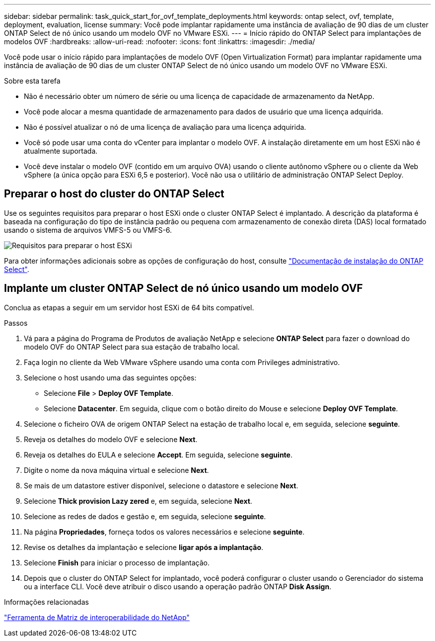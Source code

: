 ---
sidebar: sidebar 
permalink: task_quick_start_for_ovf_template_deployments.html 
keywords: ontap select, ovf, template, deployment, evaluation, license 
summary: Você pode implantar rapidamente uma instância de avaliação de 90 dias de um cluster ONTAP Select de nó único usando um modelo OVF no VMware ESXi. 
---
= Início rápido do ONTAP Select para implantações de modelos OVF
:hardbreaks:
:allow-uri-read: 
:nofooter: 
:icons: font
:linkattrs: 
:imagesdir: ./media/


[role="lead"]
Você pode usar o início rápido para implantações de modelo OVF (Open Virtualization Format) para implantar rapidamente uma instância de avaliação de 90 dias de um cluster ONTAP Select de nó único usando um modelo OVF no VMware ESXi.

.Sobre esta tarefa
* Não é necessário obter um número de série ou uma licença de capacidade de armazenamento da NetApp.
* Você pode alocar a mesma quantidade de armazenamento para dados de usuário que uma licença adquirida.
* Não é possível atualizar o nó de uma licença de avaliação para uma licença adquirida.
* Você só pode usar uma conta do vCenter para implantar o modelo OVF. A instalação diretamente em um host ESXi não é atualmente suportada.
* Você deve instalar o modelo OVF (contido em um arquivo OVA) usando o cliente autônomo vSphere ou o cliente da Web vSphere (a única opção para ESXi 6,5 e posterior). Você não usa o utilitário de administração ONTAP Select Deploy.




== Preparar o host do cluster do ONTAP Select

Use os seguintes requisitos para preparar o host ESXi onde o cluster ONTAP Select é implantado. A descrição da plataforma é baseada na configuração do tipo de instância padrão ou pequena com armazenamento de conexão direta (DAS) local formatado usando o sistema de arquivos VMFS-5 ou VMFS-6.

image:prepare_ESXi_host_requirements.png["Requisitos para preparar o host ESXi"]

Para obter informações adicionais sobre as opções de configuração do host, consulte link:reference_chk_host_prep.html["Documentação de instalação do ONTAP Select"].



== Implante um cluster ONTAP Select de nó único usando um modelo OVF

Conclua as etapas a seguir em um servidor host ESXi de 64 bits compatível.

.Passos
. Vá para a página do Programa de Produtos de avaliação NetApp e selecione *ONTAP Select* para fazer o download do modelo OVF do ONTAP Select para sua estação de trabalho local.
. Faça login no cliente da Web VMware vSphere usando uma conta com Privileges administrativo.
. Selecione o host usando uma das seguintes opções:
+
** Selecione *File* > *Deploy OVF Template*.
** Selecione *Datacenter*. Em seguida, clique com o botão direito do Mouse e selecione *Deploy OVF Template*.


. Selecione o ficheiro OVA de origem ONTAP Select na estação de trabalho local e, em seguida, selecione *seguinte*.
. Reveja os detalhes do modelo OVF e selecione *Next*.
. Reveja os detalhes do EULA e selecione *Accept*. Em seguida, selecione *seguinte*.
. Digite o nome da nova máquina virtual e selecione *Next*.
. Se mais de um datastore estiver disponível, selecione o datastore e selecione *Next*.
. Selecione *Thick provision Lazy zered* e, em seguida, selecione *Next*.
. Selecione as redes de dados e gestão e, em seguida, selecione *seguinte*.
. Na página *Propriedades*, forneça todos os valores necessários e selecione *seguinte*.
. Revise os detalhes da implantação e selecione *ligar após a implantação*.
. Selecione *Finish* para iniciar o processo de implantação.
. Depois que o cluster do ONTAP Select for implantado, você poderá configurar o cluster usando o Gerenciador do sistema ou a interface CLI. Você deve atribuir o disco usando a operação padrão ONTAP *Disk Assign*.


.Informações relacionadas
link:http://mysupport.netapp.com/matrix["Ferramenta de Matriz de interoperabilidade do NetApp"^]
